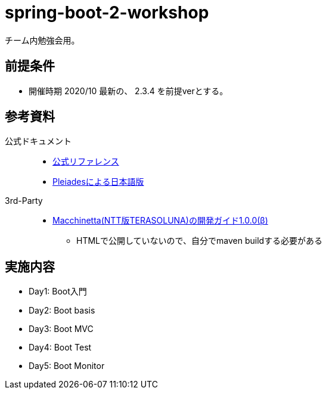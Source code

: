 = spring-boot-2-workshop

チーム内勉強会用。

== 前提条件

* 開催時期 2020/10 最新の、 2.3.4 を前提verとする。

== 参考資料

公式ドキュメント::

* https://docs.spring.io/spring-boot/docs/2.3.4.RELEASE/[公式リファレンス]
* https://spring.pleiades.io/spring-boot/docs/2.3.4.RELEASE/reference/html/[Pleiadesによる日本語版]

3rd-Party::

* https://github.com/Macchinetta/springboot-development-reference[Macchinetta(NTT版TERASOLUNA)の開発ガイド1.0.0(β)]
** HTMLで公開していないので、自分でmaven buildする必要がある

== 実施内容

* Day1: Boot入門
* Day2: Boot basis
* Day3: Boot MVC
* Day4: Boot Test
* Day5: Boot Monitor
